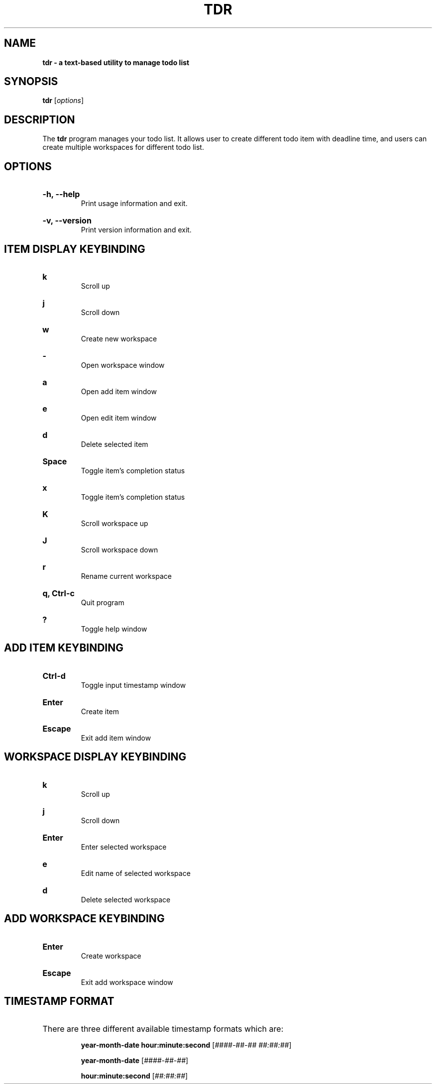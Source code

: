 .TH "TDR" "1" "" "tdr 1.3.1" "tdr"

.SH NAME
.B tdr - a text-based utility to manage todo list

.SH SYNOPSIS
\fBtdr\fR [\fIoptions\fR]

.SH DESCRIPTION
The \fBtdr\fR program manages your todo list. It allows user to create
different todo item with deadline time, and users can create multiple
workspaces for different todo list.

.SH OPTIONS

.HP
\fB-h, --help\fR
.br
Print usage information and exit.

.HP
\fB-v, --version\fR
.br
Print version information and exit.

.SH ITEM DISPLAY KEYBINDING

.HP
\fBk\fR
.br
Scroll up

.HP
\fBj\fR
.br
Scroll down

.HP
\fBw\fR
.br
Create new workspace

.HP
\fB-\fR
.br
Open workspace window

.HP
\fBa\fR
.br
Open add item window

.HP
\fBe\fR
.br
Open edit item window

.HP
\fBd\fR
.br
Delete selected item

.HP
\fBSpace\fR
.br
Toggle item's completion status

.HP
\fBx\fR
.br
Toggle item's completion status

.HP
\fBK\fR
.br
Scroll workspace up

.HP
\fBJ\fR
.br
Scroll workspace down

.HP
\fBr\fR
.br
Rename current workspace

.HP
\fBq, Ctrl-c\fR
.br
Quit program

.HP
\fB?\fR
.br
Toggle help window

.SH ADD ITEM KEYBINDING

.HP
\fBCtrl-d\fR
.br
Toggle input timestamp window

.HP
\fBEnter\fR
.br
Create item

.HP
\fBEscape\fR
.br
Exit add item window

.SH WORKSPACE DISPLAY KEYBINDING

.HP
\fBk\fR
.br
Scroll up

.HP
\fBj\fR
.br
Scroll down

.HP
\fBEnter\fR
.br
Enter selected workspace

.HP
\fBe\fR
.br
Edit name of selected workspace

.HP
\fBd\fR
.br
Delete selected workspace

.SH ADD WORKSPACE KEYBINDING

.HP
\fBEnter\fR
.br
Create workspace

.HP
\fBEscape\fR
.br
Exit add workspace window

.SH TIMESTAMP FORMAT

.HP
There are three different available timestamp formats which are:

.It
\fByear-month-date hour:minute:second\fR  [\fI####-##-## ##:##:##\fR]

.It
\fByear-month-date\fR  [\fI####-##-##\fR]

.It
\fBhour:minute:second\fR  [\fI##:##:##\fR]
